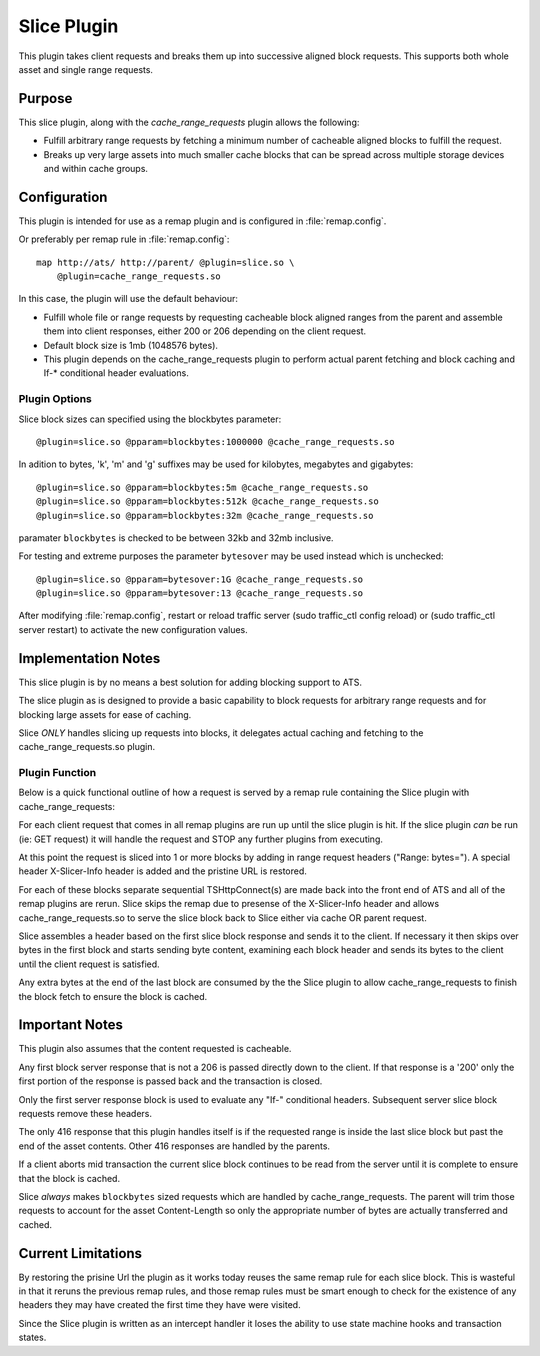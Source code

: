 .. Licensed to the Apache Software Foundation (ASF) under one
   or more contributor license agreements.  See the NOTICE file
  distributed with this work for additional information
  regarding copyright ownership.  The ASF licenses this file
  to you under the Apache License, Version 2.0 (the
  "License"); you may not use this file except in compliance
  with the License.  You may obtain a copy of the License at
 
   http://www.apache.org/licenses/LICENSE-2.0
 
  Unless required by applicable law or agreed to in writing,
  software distributed under the License is distributed on an
  "AS IS" BASIS, WITHOUT WARRANTIES OR CONDITIONS OF ANY
  KIND, either express or implied.  See the License for the
  specific language governing permissions and limitations
  under the License.

.. _admin-plugins-slice:

Slice Plugin
***************

This plugin takes client requests and breaks them up into
successive aligned block requests.  This supports both
whole asset and single range requests.

Purpose
=======

This slice plugin, along with the `cache_range_requests`
plugin allows the following:

-  Fulfill arbitrary range requests by fetching a minimum
   number of cacheable aligned blocks to fulfill the request.
-  Breaks up very large assets into much smaller cache
   blocks that can be spread across multiple storage
   devices and within cache groups.

Configuration
============

This plugin is intended for use as a remap plugin and is
configured in :file:`remap.config`.

Or preferably per remap rule in :file:`remap.config`::

    map http://ats/ http://parent/ @plugin=slice.so \
        @plugin=cache_range_requests.so

In this case, the plugin will use the default behaviour:

-  Fulfill whole file or range requests by requesting cacheable
   block aligned ranges from the parent and assemble them
   into client responses, either 200 or 206 depending on the
   client request.
-  Default block size is 1mb (1048576 bytes).
-  This plugin depends on the cache_range_requests plugin
   to perform actual parent fetching and block caching
   and If-* conditional header evaluations.

Plugin Options
--------------

Slice block sizes can specified using the blockbytes parameter::

    @plugin=slice.so @pparam=blockbytes:1000000 @cache_range_requests.so

In adition to bytes, 'k', 'm' and 'g' suffixes may be used for
kilobytes, megabytes and gigabytes::

    @plugin=slice.so @pparam=blockbytes:5m @cache_range_requests.so
    @plugin=slice.so @pparam=blockbytes:512k @cache_range_requests.so
    @plugin=slice.so @pparam=blockbytes:32m @cache_range_requests.so

paramater ``blockbytes`` is checked to be between 32kb and 32mb
inclusive.

For testing and extreme purposes the parameter ``bytesover`` may
be used instead which is unchecked::

    @plugin=slice.so @pparam=bytesover:1G @cache_range_requests.so
    @plugin=slice.so @pparam=bytesover:13 @cache_range_requests.so

After modifying :file:`remap.config`, restart or reload traffic server
(sudo traffic_ctl config reload) or (sudo traffic_ctl server restart)
to activate the new configuration values.

Implementation Notes
====================

This slice plugin is by no means a best solution for adding
blocking support to ATS.

The slice plugin as is designed to provide a basic capability to block
requests for arbitrary range requests and for blocking large assets for
ease of caching.

Slice *ONLY* handles slicing up requests into blocks, it delegates
actual caching and fetching to the cache_range_requests.so plugin.

Plugin Function
---------------

Below is a quick functional outline of how a request is served
by a remap rule containing the Slice plugin with cache_range_requests:

For each client request that comes in all remap plugins are run up
until the slice plugin is hit.  If the slice plugin *can* be run (ie:
GET request) it will handle the request and STOP any further plugins
from executing.

At this point the request is sliced into 1 or more blocks by
adding in range request headers ("Range: bytes=").  A special
header X-Slicer-Info header is added and the pristine URL is
restored.

For each of these blocks separate sequential TSHttpConnect(s) are made
back into the front end of ATS and all of the remap plugins are rerun.
Slice skips the remap due to presense of the X-Slicer-Info header and
allows cache_range_requests.so to serve the slice block back to Slice
either via cache OR parent request.

Slice assembles a header based on the first slice block response and
sends it to the client.  If necessary it then skips over bytes in
the first block and starts sending byte content, examining each
block header and sends its bytes to the client until the client
request is satisfied.

Any extra bytes at the end of the last block are consumed by
the the Slice plugin to allow cache_range_requests to finish
the block fetch to ensure the block is cached.

Important Notes
===============

This plugin also assumes that the content requested is cacheable.

Any first block server response that is not a 206 is passed directly
down to the client.  If that response is a '200' only the first
portion of the response is passed back and the transaction is closed.

Only the first server response block is used to evaluate any "If-"
conditional headers.  Subsequent server slice block requests
remove these headers.

The only 416 response that this plugin handles itself is if the
requested range is inside the last slice block but past the end of
the asset contents.  Other 416 responses are handled by the parents.

If a client aborts mid transaction the current slice block continues to
be read from the server until it is complete to ensure that the block
is cached.

Slice *always* makes ``blockbytes`` sized requests which are handled
by cache_range_requests.  The parent will trim those requests to
account for the asset Content-Length so only the appropriate number
of bytes are actually transferred and cached.

Current Limitations
===================

By restoring the prisine Url the plugin as it works today reuses the
same remap rule for each slice block.  This is wasteful in that it reruns
the previous remap rules, and those remap rules must be smart enough to
check for the existence of any headers they may have created the
first time they have were visited.

Since the Slice plugin is written as an intercept handler it loses the
ability to use state machine hooks and transaction states.

